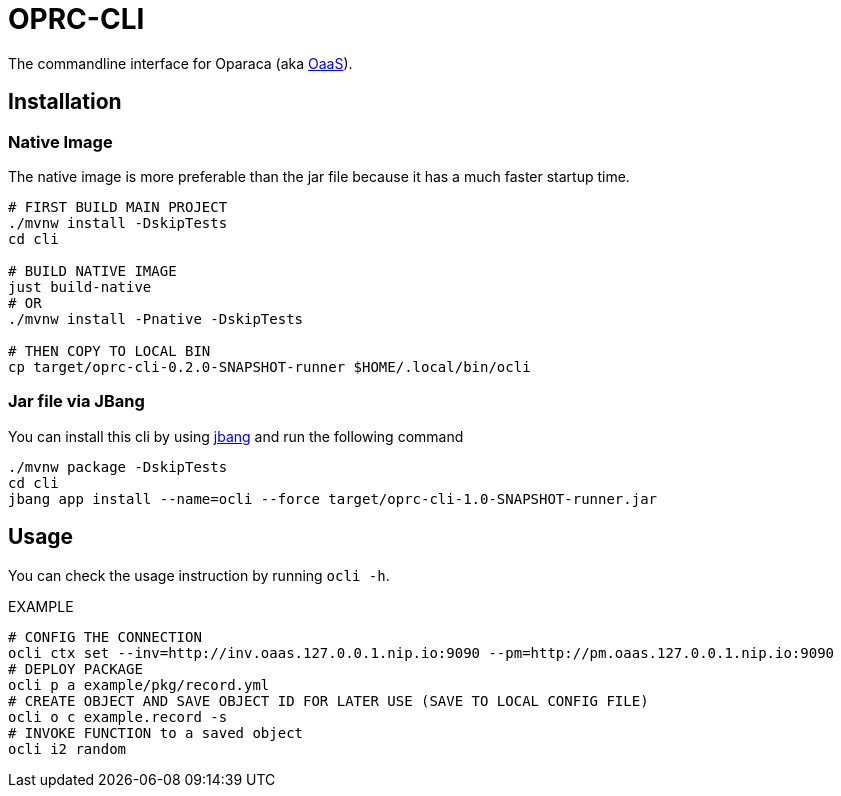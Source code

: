 = OPRC-CLI

The commandline interface for Oparaca (aka https://github.com/hpcclab/OaaS[OaaS]).

== Installation
=== Native Image
The native image is more preferable than the jar file because it has a much faster startup time.

[source,bash]
----
# FIRST BUILD MAIN PROJECT
./mvnw install -DskipTests
cd cli

# BUILD NATIVE IMAGE
just build-native
# OR
./mvnw install -Pnative -DskipTests

# THEN COPY TO LOCAL BIN
cp target/oprc-cli-0.2.0-SNAPSHOT-runner $HOME/.local/bin/ocli
----


=== Jar file via JBang
You can install this cli by using https://www.jbang.dev/[jbang] and run the following command

[source,bash]
----
./mvnw package -DskipTests
cd cli
jbang app install --name=ocli --force target/oprc-cli-1.0-SNAPSHOT-runner.jar
----

== Usage
You can check the usage instruction by running `ocli -h`.

EXAMPLE
[source,bash]
----
# CONFIG THE CONNECTION
ocli ctx set --inv=http://inv.oaas.127.0.0.1.nip.io:9090 --pm=http://pm.oaas.127.0.0.1.nip.io:9090
# DEPLOY PACKAGE
ocli p a example/pkg/record.yml
# CREATE OBJECT AND SAVE OBJECT ID FOR LATER USE (SAVE TO LOCAL CONFIG FILE)
ocli o c example.record -s
# INVOKE FUNCTION to a saved object
ocli i2 random
----
